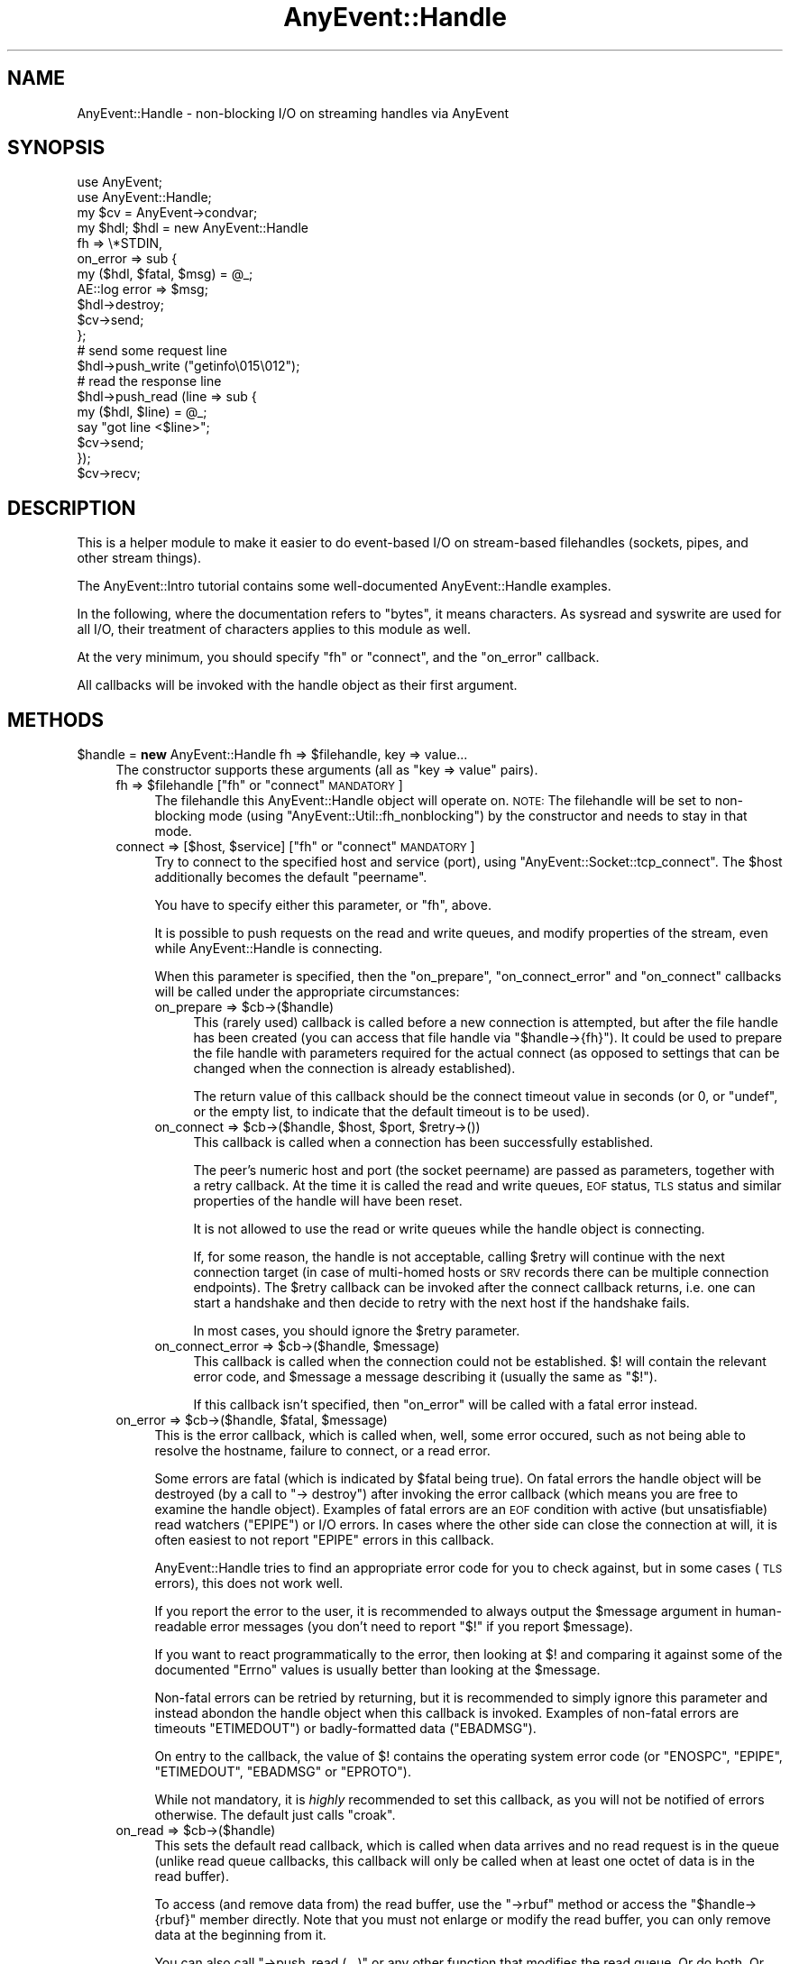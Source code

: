 .\" Automatically generated by Pod::Man 2.25 (Pod::Simple 3.16)
.\"
.\" Standard preamble:
.\" ========================================================================
.de Sp \" Vertical space (when we can't use .PP)
.if t .sp .5v
.if n .sp
..
.de Vb \" Begin verbatim text
.ft CW
.nf
.ne \\$1
..
.de Ve \" End verbatim text
.ft R
.fi
..
.\" Set up some character translations and predefined strings.  \*(-- will
.\" give an unbreakable dash, \*(PI will give pi, \*(L" will give a left
.\" double quote, and \*(R" will give a right double quote.  \*(C+ will
.\" give a nicer C++.  Capital omega is used to do unbreakable dashes and
.\" therefore won't be available.  \*(C` and \*(C' expand to `' in nroff,
.\" nothing in troff, for use with C<>.
.tr \(*W-
.ds C+ C\v'-.1v'\h'-1p'\s-2+\h'-1p'+\s0\v'.1v'\h'-1p'
.ie n \{\
.    ds -- \(*W-
.    ds PI pi
.    if (\n(.H=4u)&(1m=24u) .ds -- \(*W\h'-12u'\(*W\h'-12u'-\" diablo 10 pitch
.    if (\n(.H=4u)&(1m=20u) .ds -- \(*W\h'-12u'\(*W\h'-8u'-\"  diablo 12 pitch
.    ds L" ""
.    ds R" ""
.    ds C` ""
.    ds C' ""
'br\}
.el\{\
.    ds -- \|\(em\|
.    ds PI \(*p
.    ds L" ``
.    ds R" ''
'br\}
.\"
.\" Escape single quotes in literal strings from groff's Unicode transform.
.ie \n(.g .ds Aq \(aq
.el       .ds Aq '
.\"
.\" If the F register is turned on, we'll generate index entries on stderr for
.\" titles (.TH), headers (.SH), subsections (.SS), items (.Ip), and index
.\" entries marked with X<> in POD.  Of course, you'll have to process the
.\" output yourself in some meaningful fashion.
.ie \nF \{\
.    de IX
.    tm Index:\\$1\t\\n%\t"\\$2"
..
.    nr % 0
.    rr F
.\}
.el \{\
.    de IX
..
.\}
.\"
.\" Accent mark definitions (@(#)ms.acc 1.5 88/02/08 SMI; from UCB 4.2).
.\" Fear.  Run.  Save yourself.  No user-serviceable parts.
.    \" fudge factors for nroff and troff
.if n \{\
.    ds #H 0
.    ds #V .8m
.    ds #F .3m
.    ds #[ \f1
.    ds #] \fP
.\}
.if t \{\
.    ds #H ((1u-(\\\\n(.fu%2u))*.13m)
.    ds #V .6m
.    ds #F 0
.    ds #[ \&
.    ds #] \&
.\}
.    \" simple accents for nroff and troff
.if n \{\
.    ds ' \&
.    ds ` \&
.    ds ^ \&
.    ds , \&
.    ds ~ ~
.    ds /
.\}
.if t \{\
.    ds ' \\k:\h'-(\\n(.wu*8/10-\*(#H)'\'\h"|\\n:u"
.    ds ` \\k:\h'-(\\n(.wu*8/10-\*(#H)'\`\h'|\\n:u'
.    ds ^ \\k:\h'-(\\n(.wu*10/11-\*(#H)'^\h'|\\n:u'
.    ds , \\k:\h'-(\\n(.wu*8/10)',\h'|\\n:u'
.    ds ~ \\k:\h'-(\\n(.wu-\*(#H-.1m)'~\h'|\\n:u'
.    ds / \\k:\h'-(\\n(.wu*8/10-\*(#H)'\z\(sl\h'|\\n:u'
.\}
.    \" troff and (daisy-wheel) nroff accents
.ds : \\k:\h'-(\\n(.wu*8/10-\*(#H+.1m+\*(#F)'\v'-\*(#V'\z.\h'.2m+\*(#F'.\h'|\\n:u'\v'\*(#V'
.ds 8 \h'\*(#H'\(*b\h'-\*(#H'
.ds o \\k:\h'-(\\n(.wu+\w'\(de'u-\*(#H)/2u'\v'-.3n'\*(#[\z\(de\v'.3n'\h'|\\n:u'\*(#]
.ds d- \h'\*(#H'\(pd\h'-\w'~'u'\v'-.25m'\f2\(hy\fP\v'.25m'\h'-\*(#H'
.ds D- D\\k:\h'-\w'D'u'\v'-.11m'\z\(hy\v'.11m'\h'|\\n:u'
.ds th \*(#[\v'.3m'\s+1I\s-1\v'-.3m'\h'-(\w'I'u*2/3)'\s-1o\s+1\*(#]
.ds Th \*(#[\s+2I\s-2\h'-\w'I'u*3/5'\v'-.3m'o\v'.3m'\*(#]
.ds ae a\h'-(\w'a'u*4/10)'e
.ds Ae A\h'-(\w'A'u*4/10)'E
.    \" corrections for vroff
.if v .ds ~ \\k:\h'-(\\n(.wu*9/10-\*(#H)'\s-2\u~\d\s+2\h'|\\n:u'
.if v .ds ^ \\k:\h'-(\\n(.wu*10/11-\*(#H)'\v'-.4m'^\v'.4m'\h'|\\n:u'
.    \" for low resolution devices (crt and lpr)
.if \n(.H>23 .if \n(.V>19 \
\{\
.    ds : e
.    ds 8 ss
.    ds o a
.    ds d- d\h'-1'\(ga
.    ds D- D\h'-1'\(hy
.    ds th \o'bp'
.    ds Th \o'LP'
.    ds ae ae
.    ds Ae AE
.\}
.rm #[ #] #H #V #F C
.\" ========================================================================
.\"
.IX Title "AnyEvent::Handle 3pm"
.TH AnyEvent::Handle 3pm "2013-02-15" "perl v5.14.2" "User Contributed Perl Documentation"
.\" For nroff, turn off justification.  Always turn off hyphenation; it makes
.\" way too many mistakes in technical documents.
.if n .ad l
.nh
.SH "NAME"
AnyEvent::Handle \- non\-blocking I/O on streaming handles via AnyEvent
.SH "SYNOPSIS"
.IX Header "SYNOPSIS"
.Vb 2
\&   use AnyEvent;
\&   use AnyEvent::Handle;
\&
\&   my $cv = AnyEvent\->condvar;
\&
\&   my $hdl; $hdl = new AnyEvent::Handle
\&      fh => \e*STDIN,
\&      on_error => sub {
\&         my ($hdl, $fatal, $msg) = @_;
\&         AE::log error => $msg;
\&         $hdl\->destroy;
\&         $cv\->send;
\&      };
\&
\&   # send some request line
\&   $hdl\->push_write ("getinfo\e015\e012");
\&
\&   # read the response line
\&   $hdl\->push_read (line => sub {
\&      my ($hdl, $line) = @_;
\&      say "got line <$line>";
\&      $cv\->send;
\&   });
\&
\&   $cv\->recv;
.Ve
.SH "DESCRIPTION"
.IX Header "DESCRIPTION"
This is a helper module to make it easier to do event-based I/O on
stream-based filehandles (sockets, pipes, and other stream things).
.PP
The AnyEvent::Intro tutorial contains some well-documented
AnyEvent::Handle examples.
.PP
In the following, where the documentation refers to \*(L"bytes\*(R", it means
characters. As sysread and syswrite are used for all I/O, their
treatment of characters applies to this module as well.
.PP
At the very minimum, you should specify \f(CW\*(C`fh\*(C'\fR or \f(CW\*(C`connect\*(C'\fR, and the
\&\f(CW\*(C`on_error\*(C'\fR callback.
.PP
All callbacks will be invoked with the handle object as their first
argument.
.SH "METHODS"
.IX Header "METHODS"
.ie n .IP "$handle = \fBnew\fR AnyEvent::Handle fh => $filehandle, key => value..." 4
.el .IP "\f(CW$handle\fR = \fBnew\fR AnyEvent::Handle fh => \f(CW$filehandle\fR, key => value..." 4
.IX Item "$handle = new AnyEvent::Handle fh => $filehandle, key => value..."
The constructor supports these arguments (all as \f(CW\*(C`key => value\*(C'\fR pairs).
.RS 4
.ie n .IP "fh => $filehandle     [""fh"" or ""connect"" \s-1MANDATORY\s0]" 4
.el .IP "fh => \f(CW$filehandle\fR     [\f(CWfh\fR or \f(CWconnect\fR \s-1MANDATORY\s0]" 4
.IX Item "fh => $filehandle     [fh or connect MANDATORY]"
The filehandle this AnyEvent::Handle object will operate on.
\&\s-1NOTE:\s0 The filehandle will be set to non-blocking mode (using
\&\f(CW\*(C`AnyEvent::Util::fh_nonblocking\*(C'\fR) by the constructor and needs to stay in
that mode.
.ie n .IP "connect => [$host, $service]      [""fh"" or ""connect"" \s-1MANDATORY\s0]" 4
.el .IP "connect => [$host, \f(CW$service\fR]      [\f(CWfh\fR or \f(CWconnect\fR \s-1MANDATORY\s0]" 4
.IX Item "connect => [$host, $service]      [fh or connect MANDATORY]"
Try to connect to the specified host and service (port), using
\&\f(CW\*(C`AnyEvent::Socket::tcp_connect\*(C'\fR. The \f(CW$host\fR additionally becomes the
default \f(CW\*(C`peername\*(C'\fR.
.Sp
You have to specify either this parameter, or \f(CW\*(C`fh\*(C'\fR, above.
.Sp
It is possible to push requests on the read and write queues, and modify
properties of the stream, even while AnyEvent::Handle is connecting.
.Sp
When this parameter is specified, then the \f(CW\*(C`on_prepare\*(C'\fR,
\&\f(CW\*(C`on_connect_error\*(C'\fR and \f(CW\*(C`on_connect\*(C'\fR callbacks will be called under the
appropriate circumstances:
.RS 4
.ie n .IP "on_prepare => $cb\->($handle)" 4
.el .IP "on_prepare => \f(CW$cb\fR\->($handle)" 4
.IX Item "on_prepare => $cb->($handle)"
This (rarely used) callback is called before a new connection is
attempted, but after the file handle has been created (you can access that
file handle via \f(CW\*(C`$handle\->{fh}\*(C'\fR). It could be used to prepare the
file handle with parameters required for the actual connect (as opposed to
settings that can be changed when the connection is already established).
.Sp
The return value of this callback should be the connect timeout value in
seconds (or \f(CW0\fR, or \f(CW\*(C`undef\*(C'\fR, or the empty list, to indicate that the
default timeout is to be used).
.ie n .IP "on_connect => $cb\->($handle, $host, $port, $retry\->())" 4
.el .IP "on_connect => \f(CW$cb\fR\->($handle, \f(CW$host\fR, \f(CW$port\fR, \f(CW$retry\fR\->())" 4
.IX Item "on_connect => $cb->($handle, $host, $port, $retry->())"
This callback is called when a connection has been successfully established.
.Sp
The peer's numeric host and port (the socket peername) are passed as
parameters, together with a retry callback. At the time it is called the
read and write queues, \s-1EOF\s0 status, \s-1TLS\s0 status and similar properties of
the handle will have been reset.
.Sp
It is not allowed to use the read or write queues while the handle object
is connecting.
.Sp
If, for some reason, the handle is not acceptable, calling \f(CW$retry\fR will
continue with the next connection target (in case of multi-homed hosts or
\&\s-1SRV\s0 records there can be multiple connection endpoints). The \f(CW$retry\fR
callback can be invoked after the connect callback returns, i.e. one can
start a handshake and then decide to retry with the next host if the
handshake fails.
.Sp
In most cases, you should ignore the \f(CW$retry\fR parameter.
.ie n .IP "on_connect_error => $cb\->($handle, $message)" 4
.el .IP "on_connect_error => \f(CW$cb\fR\->($handle, \f(CW$message\fR)" 4
.IX Item "on_connect_error => $cb->($handle, $message)"
This callback is called when the connection could not be
established. \f(CW$!\fR will contain the relevant error code, and \f(CW$message\fR a
message describing it (usually the same as \f(CW"$!"\fR).
.Sp
If this callback isn't specified, then \f(CW\*(C`on_error\*(C'\fR will be called with a
fatal error instead.
.RE
.RS 4
.RE
.ie n .IP "on_error => $cb\->($handle, $fatal, $message)" 4
.el .IP "on_error => \f(CW$cb\fR\->($handle, \f(CW$fatal\fR, \f(CW$message\fR)" 4
.IX Item "on_error => $cb->($handle, $fatal, $message)"
This is the error callback, which is called when, well, some error
occured, such as not being able to resolve the hostname, failure to
connect, or a read error.
.Sp
Some errors are fatal (which is indicated by \f(CW$fatal\fR being true). On
fatal errors the handle object will be destroyed (by a call to \f(CW\*(C`\->
destroy\*(C'\fR) after invoking the error callback (which means you are free to
examine the handle object). Examples of fatal errors are an \s-1EOF\s0 condition
with active (but unsatisfiable) read watchers (\f(CW\*(C`EPIPE\*(C'\fR) or I/O errors. In
cases where the other side can close the connection at will, it is
often easiest to not report \f(CW\*(C`EPIPE\*(C'\fR errors in this callback.
.Sp
AnyEvent::Handle tries to find an appropriate error code for you to check
against, but in some cases (\s-1TLS\s0 errors), this does not work well.
.Sp
If you report the error to the user, it is recommended to always output
the \f(CW$message\fR argument in human-readable error messages (you don't need
to report \f(CW"$!"\fR if you report \f(CW$message\fR).
.Sp
If you want to react programmatically to the error, then looking at \f(CW$!\fR
and comparing it against some of the documented \f(CW\*(C`Errno\*(C'\fR values is usually
better than looking at the \f(CW$message\fR.
.Sp
Non-fatal errors can be retried by returning, but it is recommended
to simply ignore this parameter and instead abondon the handle object
when this callback is invoked. Examples of non-fatal errors are timeouts
\&\f(CW\*(C`ETIMEDOUT\*(C'\fR) or badly-formatted data (\f(CW\*(C`EBADMSG\*(C'\fR).
.Sp
On entry to the callback, the value of \f(CW$!\fR contains the operating
system error code (or \f(CW\*(C`ENOSPC\*(C'\fR, \f(CW\*(C`EPIPE\*(C'\fR, \f(CW\*(C`ETIMEDOUT\*(C'\fR, \f(CW\*(C`EBADMSG\*(C'\fR or
\&\f(CW\*(C`EPROTO\*(C'\fR).
.Sp
While not mandatory, it is \fIhighly\fR recommended to set this callback, as
you will not be notified of errors otherwise. The default just calls
\&\f(CW\*(C`croak\*(C'\fR.
.ie n .IP "on_read => $cb\->($handle)" 4
.el .IP "on_read => \f(CW$cb\fR\->($handle)" 4
.IX Item "on_read => $cb->($handle)"
This sets the default read callback, which is called when data arrives
and no read request is in the queue (unlike read queue callbacks, this
callback will only be called when at least one octet of data is in the
read buffer).
.Sp
To access (and remove data from) the read buffer, use the \f(CW\*(C`\->rbuf\*(C'\fR
method or access the \f(CW\*(C`$handle\->{rbuf}\*(C'\fR member directly. Note that you
must not enlarge or modify the read buffer, you can only remove data at
the beginning from it.
.Sp
You can also call \f(CW\*(C`\->push_read (...)\*(C'\fR or any other function that
modifies the read queue. Or do both. Or ...
.Sp
When an \s-1EOF\s0 condition is detected, AnyEvent::Handle will first try to
feed all the remaining data to the queued callbacks and \f(CW\*(C`on_read\*(C'\fR before
calling the \f(CW\*(C`on_eof\*(C'\fR callback. If no progress can be made, then a fatal
error will be raised (with \f(CW$!\fR set to \f(CW\*(C`EPIPE\*(C'\fR).
.Sp
Note that, unlike requests in the read queue, an \f(CW\*(C`on_read\*(C'\fR callback
doesn't mean you \fIrequire\fR some data: if there is an \s-1EOF\s0 and there
are outstanding read requests then an error will be flagged. With an
\&\f(CW\*(C`on_read\*(C'\fR callback, the \f(CW\*(C`on_eof\*(C'\fR callback will be invoked.
.ie n .IP "on_eof => $cb\->($handle)" 4
.el .IP "on_eof => \f(CW$cb\fR\->($handle)" 4
.IX Item "on_eof => $cb->($handle)"
Set the callback to be called when an end-of-file condition is detected,
i.e. in the case of a socket, when the other side has closed the
connection cleanly, and there are no outstanding read requests in the
queue (if there are read requests, then an \s-1EOF\s0 counts as an unexpected
connection close and will be flagged as an error).
.Sp
For sockets, this just means that the other side has stopped sending data,
you can still try to write data, and, in fact, one can return from the \s-1EOF\s0
callback and continue writing data, as only the read part has been shut
down.
.Sp
If an \s-1EOF\s0 condition has been detected but no \f(CW\*(C`on_eof\*(C'\fR callback has been
set, then a fatal error will be raised with \f(CW$!\fR set to <0>.
.ie n .IP "on_drain => $cb\->($handle)" 4
.el .IP "on_drain => \f(CW$cb\fR\->($handle)" 4
.IX Item "on_drain => $cb->($handle)"
This sets the callback that is called once when the write buffer becomes
empty (and immediately when the handle object is created).
.Sp
To append to the write buffer, use the \f(CW\*(C`\->push_write\*(C'\fR method.
.Sp
This callback is useful when you don't want to put all of your write data
into the queue at once, for example, when you want to write the contents
of some file to the socket you might not want to read the whole file into
memory and push it into the queue, but instead only read more data from
the file when the write queue becomes empty.
.ie n .IP "timeout => $fractional_seconds" 4
.el .IP "timeout => \f(CW$fractional_seconds\fR" 4
.IX Item "timeout => $fractional_seconds"
.PD 0
.ie n .IP "rtimeout => $fractional_seconds" 4
.el .IP "rtimeout => \f(CW$fractional_seconds\fR" 4
.IX Item "rtimeout => $fractional_seconds"
.ie n .IP "wtimeout => $fractional_seconds" 4
.el .IP "wtimeout => \f(CW$fractional_seconds\fR" 4
.IX Item "wtimeout => $fractional_seconds"
.PD
If non-zero, then these enables an \*(L"inactivity\*(R" timeout: whenever this
many seconds pass without a successful read or write on the underlying
file handle (or a call to \f(CW\*(C`timeout_reset\*(C'\fR), the \f(CW\*(C`on_timeout\*(C'\fR callback
will be invoked (and if that one is missing, a non-fatal \f(CW\*(C`ETIMEDOUT\*(C'\fR
error will be raised).
.Sp
There are three variants of the timeouts that work independently of each
other, for both read and write (triggered when nothing was read \fI\s-1OR\s0\fR
written), just read (triggered when nothing was read), and just write:
\&\f(CW\*(C`timeout\*(C'\fR, \f(CW\*(C`rtimeout\*(C'\fR and \f(CW\*(C`wtimeout\*(C'\fR, with corresponding callbacks
\&\f(CW\*(C`on_timeout\*(C'\fR, \f(CW\*(C`on_rtimeout\*(C'\fR and \f(CW\*(C`on_wtimeout\*(C'\fR, and reset functions
\&\f(CW\*(C`timeout_reset\*(C'\fR, \f(CW\*(C`rtimeout_reset\*(C'\fR, and \f(CW\*(C`wtimeout_reset\*(C'\fR.
.Sp
Note that timeout processing is active even when you do not have any
outstanding read or write requests: If you plan to keep the connection
idle then you should disable the timeout temporarily or ignore the
timeout in the corresponding \f(CW\*(C`on_timeout\*(C'\fR callback, in which case
AnyEvent::Handle will simply restart the timeout.
.Sp
Zero (the default) disables the corresponding timeout.
.ie n .IP "on_timeout => $cb\->($handle)" 4
.el .IP "on_timeout => \f(CW$cb\fR\->($handle)" 4
.IX Item "on_timeout => $cb->($handle)"
.PD 0
.ie n .IP "on_rtimeout => $cb\->($handle)" 4
.el .IP "on_rtimeout => \f(CW$cb\fR\->($handle)" 4
.IX Item "on_rtimeout => $cb->($handle)"
.ie n .IP "on_wtimeout => $cb\->($handle)" 4
.el .IP "on_wtimeout => \f(CW$cb\fR\->($handle)" 4
.IX Item "on_wtimeout => $cb->($handle)"
.PD
Called whenever the inactivity timeout passes. If you return from this
callback, then the timeout will be reset as if some activity had happened,
so this condition is not fatal in any way.
.IP "rbuf_max => <bytes>" 4
.IX Item "rbuf_max => <bytes>"
If defined, then a fatal error will be raised (with \f(CW$!\fR set to \f(CW\*(C`ENOSPC\*(C'\fR)
when the read buffer ever (strictly) exceeds this size. This is useful to
avoid some forms of denial-of-service attacks.
.Sp
For example, a server accepting connections from untrusted sources should
be configured to accept only so-and-so much data that it cannot act on
(for example, when expecting a line, an attacker could send an unlimited
amount of data without a callback ever being called as long as the line
isn't finished).
.IP "wbuf_max => <bytes>" 4
.IX Item "wbuf_max => <bytes>"
If defined, then a fatal error will be raised (with \f(CW$!\fR set to \f(CW\*(C`ENOSPC\*(C'\fR)
when the write buffer ever (strictly) exceeds this size. This is useful to
avoid some forms of denial-of-service attacks.
.Sp
Although the units of this parameter is bytes, this is the \fIraw\fR number
of bytes not yet accepted by the kernel. This can make a difference when
you e.g. use \s-1TLS\s0, as \s-1TLS\s0 typically makes your write data larger (but it
can also make it smaller due to compression).
.Sp
As an example of when this limit is useful, take a chat server that sends
chat messages to a client. If the client does not read those in a timely
manner then the send buffer in the server would grow unbounded.
.IP "autocork => <boolean>" 4
.IX Item "autocork => <boolean>"
When disabled (the default), \f(CW\*(C`push_write\*(C'\fR will try to immediately
write the data to the handle if possible. This avoids having to register
a write watcher and wait for the next event loop iteration, but can
be inefficient if you write multiple small chunks (on the wire, this
disadvantage is usually avoided by your kernel's nagle algorithm, see
\&\f(CW\*(C`no_delay\*(C'\fR, but this option can save costly syscalls).
.Sp
When enabled, writes will always be queued till the next event loop
iteration. This is efficient when you do many small writes per iteration,
but less efficient when you do a single write only per iteration (or when
the write buffer often is full). It also increases write latency.
.IP "no_delay => <boolean>" 4
.IX Item "no_delay => <boolean>"
When doing small writes on sockets, your operating system kernel might
wait a bit for more data before actually sending it out. This is called
the Nagle algorithm, and usually it is beneficial.
.Sp
In some situations you want as low a delay as possible, which can be
accomplishd by setting this option to a true value.
.Sp
The default is your operating system's default behaviour (most likely
enabled). This option explicitly enables or disables it, if possible.
.IP "keepalive => <boolean>" 4
.IX Item "keepalive => <boolean>"
Enables (default disable) the \s-1SO_KEEPALIVE\s0 option on the stream socket:
normally, \s-1TCP\s0 connections have no time-out once established, so \s-1TCP\s0
connections, once established, can stay alive forever even when the other
side has long gone. \s-1TCP\s0 keepalives are a cheap way to take down long-lived
\&\s-1TCP\s0 connections when the other side becomes unreachable. While the default
is OS-dependent, \s-1TCP\s0 keepalives usually kick in after around two hours,
and, if the other side doesn't reply, take down the \s-1TCP\s0 connection some 10
to 15 minutes later.
.Sp
It is harmless to specify this option for file handles that do not support
keepalives, and enabling it on connections that are potentially long-lived
is usually a good idea.
.IP "oobinline => <boolean>" 4
.IX Item "oobinline => <boolean>"
\&\s-1BSD\s0 majorly fucked up the implementation of \s-1TCP\s0 urgent data. The result
is that almost no \s-1OS\s0 implements \s-1TCP\s0 according to the specs, and every \s-1OS\s0
implements it slightly differently.
.Sp
If you want to handle \s-1TCP\s0 urgent data, then setting this flag (the default
is enabled) gives you the most portable way of getting urgent data, by
putting it into the stream.
.Sp
Since \s-1BSD\s0 emulation of \s-1OOB\s0 data on top of \s-1TCP\s0's urgent data can have
security implications, AnyEvent::Handle sets this flag automatically
unless explicitly specified. Note that setting this flag after
establishing a connection \fImay\fR be a bit too late (data loss could
already have occured on \s-1BSD\s0 systems), but at least it will protect you
from most attacks.
.IP "read_size => <bytes>" 4
.IX Item "read_size => <bytes>"
The initial read block size, the number of bytes this module will try
to read during each loop iteration. Each handle object will consume
at least this amount of memory for the read buffer as well, so when
handling many connections watch out for memory requirements). See also
\&\f(CW\*(C`max_read_size\*(C'\fR. Default: \f(CW2048\fR.
.IP "max_read_size => <bytes>" 4
.IX Item "max_read_size => <bytes>"
The maximum read buffer size used by the dynamic adjustment
algorithm: Each time AnyEvent::Handle can read \f(CW\*(C`read_size\*(C'\fR bytes in
one go it will double \f(CW\*(C`read_size\*(C'\fR up to the maximum given by this
option. Default: \f(CW131072\fR or \f(CW\*(C`read_size\*(C'\fR, whichever is higher.
.IP "low_water_mark => <bytes>" 4
.IX Item "low_water_mark => <bytes>"
Sets the number of bytes (default: \f(CW0\fR) that make up an \*(L"empty\*(R" write
buffer: If the buffer reaches this size or gets even samller it is
considered empty.
.Sp
Sometimes it can be beneficial (for performance reasons) to add data to
the write buffer before it is fully drained, but this is a rare case, as
the operating system kernel usually buffers data as well, so the default
is good in almost all cases.
.IP "linger => <seconds>" 4
.IX Item "linger => <seconds>"
If this is non-zero (default: \f(CW3600\fR), the destructor of the
AnyEvent::Handle object will check whether there is still outstanding
write data and will install a watcher that will write this data to the
socket. No errors will be reported (this mostly matches how the operating
system treats outstanding data at socket close time).
.Sp
This will not work for partial \s-1TLS\s0 data that could not be encoded
yet. This data will be lost. Calling the \f(CW\*(C`stoptls\*(C'\fR method in time might
help.
.ie n .IP "peername => $string" 4
.el .IP "peername => \f(CW$string\fR" 4
.IX Item "peername => $string"
A string used to identify the remote site \- usually the \s-1DNS\s0 hostname
(\fInot\fR \s-1IDN\s0!) used to create the connection, rarely the \s-1IP\s0 address.
.Sp
Apart from being useful in error messages, this string is also used in \s-1TLS\s0
peername verification (see \f(CW\*(C`verify_peername\*(C'\fR in AnyEvent::TLS). This
verification will be skipped when \f(CW\*(C`peername\*(C'\fR is not specified or is
\&\f(CW\*(C`undef\*(C'\fR.
.ie n .IP "tls => ""accept"" | ""connect"" | Net::SSLeay::SSL object" 4
.el .IP "tls => ``accept'' | ``connect'' | Net::SSLeay::SSL object" 4
.IX Item "tls => accept | connect | Net::SSLeay::SSL object"
When this parameter is given, it enables \s-1TLS\s0 (\s-1SSL\s0) mode, that means
AnyEvent will start a \s-1TLS\s0 handshake as soon as the connection has been
established and will transparently encrypt/decrypt data afterwards.
.Sp
All \s-1TLS\s0 protocol errors will be signalled as \f(CW\*(C`EPROTO\*(C'\fR, with an
appropriate error message.
.Sp
\&\s-1TLS\s0 mode requires Net::SSLeay to be installed (it will be loaded
automatically when you try to create a \s-1TLS\s0 handle): this module doesn't
have a dependency on that module, so if your module requires it, you have
to add the dependency yourself. If Net::SSLeay cannot be loaded or is too
old, you get an \f(CW\*(C`EPROTO\*(C'\fR error.
.Sp
Unlike \s-1TCP\s0, \s-1TLS\s0 has a server and client side: for the \s-1TLS\s0 server side, use
\&\f(CW\*(C`accept\*(C'\fR, and for the \s-1TLS\s0 client side of a connection, use \f(CW\*(C`connect\*(C'\fR
mode.
.Sp
You can also provide your own \s-1TLS\s0 connection object, but you have
to make sure that you call either \f(CW\*(C`Net::SSLeay::set_connect_state\*(C'\fR
or \f(CW\*(C`Net::SSLeay::set_accept_state\*(C'\fR on it before you pass it to
AnyEvent::Handle. Also, this module will take ownership of this connection
object.
.Sp
At some future point, AnyEvent::Handle might switch to another \s-1TLS\s0
implementation, then the option to use your own session object will go
away.
.Sp
\&\fB\s-1IMPORTANT:\s0\fR since Net::SSLeay \*(L"objects\*(R" are really only integers,
passing in the wrong integer will lead to certain crash. This most often
happens when one uses a stylish \f(CW\*(C`tls => 1\*(C'\fR and is surprised about the
segmentation fault.
.Sp
Use the \f(CW\*(C`\->starttls\*(C'\fR method if you need to start \s-1TLS\s0 negotiation later.
.ie n .IP "tls_ctx => $anyevent_tls" 4
.el .IP "tls_ctx => \f(CW$anyevent_tls\fR" 4
.IX Item "tls_ctx => $anyevent_tls"
Use the given \f(CW\*(C`AnyEvent::TLS\*(C'\fR object to create the new \s-1TLS\s0 connection
(unless a connection object was specified directly). If this
parameter is missing (or \f(CW\*(C`undef\*(C'\fR), then AnyEvent::Handle will use
\&\f(CW\*(C`AnyEvent::Handle::TLS_CTX\*(C'\fR.
.Sp
Instead of an object, you can also specify a hash reference with \f(CW\*(C`key
=> value\*(C'\fR pairs. Those will be passed to AnyEvent::TLS to create a
new \s-1TLS\s0 context object.
.ie n .IP "on_starttls => $cb\->($handle, $success[, $error_message])" 4
.el .IP "on_starttls => \f(CW$cb\fR\->($handle, \f(CW$success\fR[, \f(CW$error_message\fR])" 4
.IX Item "on_starttls => $cb->($handle, $success[, $error_message])"
This callback will be invoked when the \s-1TLS/SSL\s0 handshake has finished. If
\&\f(CW$success\fR is true, then the \s-1TLS\s0 handshake succeeded, otherwise it failed
(\f(CW\*(C`on_stoptls\*(C'\fR will not be called in this case).
.Sp
The session in \f(CW\*(C`$handle\->{tls}\*(C'\fR can still be examined in this
callback, even when the handshake was not successful.
.Sp
\&\s-1TLS\s0 handshake failures will not cause \f(CW\*(C`on_error\*(C'\fR to be invoked when this
callback is in effect, instead, the error message will be passed to \f(CW\*(C`on_starttls\*(C'\fR.
.Sp
Without this callback, handshake failures lead to \f(CW\*(C`on_error\*(C'\fR being
called as usual.
.Sp
Note that you cannot just call \f(CW\*(C`starttls\*(C'\fR again in this callback. If you
need to do that, start an zero-second timer instead whose callback can
then call \f(CW\*(C`\->starttls\*(C'\fR again.
.ie n .IP "on_stoptls => $cb\->($handle)" 4
.el .IP "on_stoptls => \f(CW$cb\fR\->($handle)" 4
.IX Item "on_stoptls => $cb->($handle)"
When a SSLv3/TLS shutdown/close notify/EOF is detected and this callback is
set, then it will be invoked after freeing the \s-1TLS\s0 session. If it is not,
then a \s-1TLS\s0 shutdown condition will be treated like a normal \s-1EOF\s0 condition
on the handle.
.Sp
The session in \f(CW\*(C`$handle\->{tls}\*(C'\fR can still be examined in this
callback.
.Sp
This callback will only be called on \s-1TLS\s0 shutdowns, not when the
underlying handle signals \s-1EOF\s0.
.IP "json => \s-1JSON\s0 or \s-1JSON::XS\s0 object" 4
.IX Item "json => JSON or JSON::XS object"
This is the json coder object used by the \f(CW\*(C`json\*(C'\fR read and write types.
.Sp
If you don't supply it, then AnyEvent::Handle will create and use a
suitable one (on demand), which will write and expect \s-1UTF\-8\s0 encoded \s-1JSON\s0
texts.
.Sp
Note that you are responsible to depend on the \s-1JSON\s0 module if you want to
use this functionality, as AnyEvent does not have a dependency itself.
.RE
.RS 4
.RE
.ie n .IP "$fh = $handle\->fh" 4
.el .IP "\f(CW$fh\fR = \f(CW$handle\fR\->fh" 4
.IX Item "$fh = $handle->fh"
This method returns the file handle used to create the AnyEvent::Handle object.
.ie n .IP "$handle\->on_error ($cb)" 4
.el .IP "\f(CW$handle\fR\->on_error ($cb)" 4
.IX Item "$handle->on_error ($cb)"
Replace the current \f(CW\*(C`on_error\*(C'\fR callback (see the \f(CW\*(C`on_error\*(C'\fR constructor argument).
.ie n .IP "$handle\->on_eof ($cb)" 4
.el .IP "\f(CW$handle\fR\->on_eof ($cb)" 4
.IX Item "$handle->on_eof ($cb)"
Replace the current \f(CW\*(C`on_eof\*(C'\fR callback (see the \f(CW\*(C`on_eof\*(C'\fR constructor argument).
.ie n .IP "$handle\->on_timeout ($cb)" 4
.el .IP "\f(CW$handle\fR\->on_timeout ($cb)" 4
.IX Item "$handle->on_timeout ($cb)"
.PD 0
.ie n .IP "$handle\->on_rtimeout ($cb)" 4
.el .IP "\f(CW$handle\fR\->on_rtimeout ($cb)" 4
.IX Item "$handle->on_rtimeout ($cb)"
.ie n .IP "$handle\->on_wtimeout ($cb)" 4
.el .IP "\f(CW$handle\fR\->on_wtimeout ($cb)" 4
.IX Item "$handle->on_wtimeout ($cb)"
.PD
Replace the current \f(CW\*(C`on_timeout\*(C'\fR, \f(CW\*(C`on_rtimeout\*(C'\fR or \f(CW\*(C`on_wtimeout\*(C'\fR
callback, or disables the callback (but not the timeout) if \f(CW$cb\fR =
\&\f(CW\*(C`undef\*(C'\fR. See the \f(CW\*(C`timeout\*(C'\fR constructor argument and method.
.ie n .IP "$handle\->autocork ($boolean)" 4
.el .IP "\f(CW$handle\fR\->autocork ($boolean)" 4
.IX Item "$handle->autocork ($boolean)"
Enables or disables the current autocork behaviour (see \f(CW\*(C`autocork\*(C'\fR
constructor argument). Changes will only take effect on the next write.
.ie n .IP "$handle\->no_delay ($boolean)" 4
.el .IP "\f(CW$handle\fR\->no_delay ($boolean)" 4
.IX Item "$handle->no_delay ($boolean)"
Enables or disables the \f(CW\*(C`no_delay\*(C'\fR setting (see constructor argument of
the same name for details).
.ie n .IP "$handle\->keepalive ($boolean)" 4
.el .IP "\f(CW$handle\fR\->keepalive ($boolean)" 4
.IX Item "$handle->keepalive ($boolean)"
Enables or disables the \f(CW\*(C`keepalive\*(C'\fR setting (see constructor argument of
the same name for details).
.ie n .IP "$handle\->oobinline ($boolean)" 4
.el .IP "\f(CW$handle\fR\->oobinline ($boolean)" 4
.IX Item "$handle->oobinline ($boolean)"
Enables or disables the \f(CW\*(C`oobinline\*(C'\fR setting (see constructor argument of
the same name for details).
.ie n .IP "$handle\->keepalive ($boolean)" 4
.el .IP "\f(CW$handle\fR\->keepalive ($boolean)" 4
.IX Item "$handle->keepalive ($boolean)"
Enables or disables the \f(CW\*(C`keepalive\*(C'\fR setting (see constructor argument of
the same name for details).
.ie n .IP "$handle\->on_starttls ($cb)" 4
.el .IP "\f(CW$handle\fR\->on_starttls ($cb)" 4
.IX Item "$handle->on_starttls ($cb)"
Replace the current \f(CW\*(C`on_starttls\*(C'\fR callback (see the \f(CW\*(C`on_starttls\*(C'\fR constructor argument).
.ie n .IP "$handle\->on_stoptls ($cb)" 4
.el .IP "\f(CW$handle\fR\->on_stoptls ($cb)" 4
.IX Item "$handle->on_stoptls ($cb)"
Replace the current \f(CW\*(C`on_stoptls\*(C'\fR callback (see the \f(CW\*(C`on_stoptls\*(C'\fR constructor argument).
.ie n .IP "$handle\->rbuf_max ($max_octets)" 4
.el .IP "\f(CW$handle\fR\->rbuf_max ($max_octets)" 4
.IX Item "$handle->rbuf_max ($max_octets)"
Configures the \f(CW\*(C`rbuf_max\*(C'\fR setting (\f(CW\*(C`undef\*(C'\fR disables it).
.ie n .IP "$handle\->wbuf_max ($max_octets)" 4
.el .IP "\f(CW$handle\fR\->wbuf_max ($max_octets)" 4
.IX Item "$handle->wbuf_max ($max_octets)"
Configures the \f(CW\*(C`wbuf_max\*(C'\fR setting (\f(CW\*(C`undef\*(C'\fR disables it).
.ie n .IP "$handle\->timeout ($seconds)" 4
.el .IP "\f(CW$handle\fR\->timeout ($seconds)" 4
.IX Item "$handle->timeout ($seconds)"
.PD 0
.ie n .IP "$handle\->rtimeout ($seconds)" 4
.el .IP "\f(CW$handle\fR\->rtimeout ($seconds)" 4
.IX Item "$handle->rtimeout ($seconds)"
.ie n .IP "$handle\->wtimeout ($seconds)" 4
.el .IP "\f(CW$handle\fR\->wtimeout ($seconds)" 4
.IX Item "$handle->wtimeout ($seconds)"
.PD
Configures (or disables) the inactivity timeout.
.Sp
The timeout will be checked instantly, so this method might destroy the
handle before it returns.
.ie n .IP "$handle\->timeout_reset" 4
.el .IP "\f(CW$handle\fR\->timeout_reset" 4
.IX Item "$handle->timeout_reset"
.PD 0
.ie n .IP "$handle\->rtimeout_reset" 4
.el .IP "\f(CW$handle\fR\->rtimeout_reset" 4
.IX Item "$handle->rtimeout_reset"
.ie n .IP "$handle\->wtimeout_reset" 4
.el .IP "\f(CW$handle\fR\->wtimeout_reset" 4
.IX Item "$handle->wtimeout_reset"
.PD
Reset the activity timeout, as if data was received or sent.
.Sp
These methods are cheap to call.
.SS "\s-1WRITE\s0 \s-1QUEUE\s0"
.IX Subsection "WRITE QUEUE"
AnyEvent::Handle manages two queues per handle, one for writing and one
for reading.
.PP
The write queue is very simple: you can add data to its end, and
AnyEvent::Handle will automatically try to get rid of it for you.
.PP
When data could be written and the write buffer is shorter then the low
water mark, the \f(CW\*(C`on_drain\*(C'\fR callback will be invoked once.
.ie n .IP "$handle\->on_drain ($cb)" 4
.el .IP "\f(CW$handle\fR\->on_drain ($cb)" 4
.IX Item "$handle->on_drain ($cb)"
Sets the \f(CW\*(C`on_drain\*(C'\fR callback or clears it (see the description of
\&\f(CW\*(C`on_drain\*(C'\fR in the constructor).
.Sp
This method may invoke callbacks (and therefore the handle might be
destroyed after it returns).
.ie n .IP "$handle\->push_write ($data)" 4
.el .IP "\f(CW$handle\fR\->push_write ($data)" 4
.IX Item "$handle->push_write ($data)"
Queues the given scalar to be written. You can push as much data as
you want (only limited by the available memory and \f(CW\*(C`wbuf_max\*(C'\fR), as
\&\f(CW\*(C`AnyEvent::Handle\*(C'\fR buffers it independently of the kernel.
.Sp
This method may invoke callbacks (and therefore the handle might be
destroyed after it returns).
.ie n .IP "$handle\->push_write (type => @args)" 4
.el .IP "\f(CW$handle\fR\->push_write (type => \f(CW@args\fR)" 4
.IX Item "$handle->push_write (type => @args)"
Instead of formatting your data yourself, you can also let this module
do the job by specifying a type and type-specific arguments. You
can also specify the (fully qualified) name of a package, in which
case AnyEvent tries to load the package and then expects to find the
\&\f(CW\*(C`anyevent_write_type\*(C'\fR function inside (see \*(L"custom write types\*(R", below).
.Sp
Predefined types are (if you have ideas for additional types, feel free to
drop by and tell us):
.RS 4
.ie n .IP "netstring => $string" 4
.el .IP "netstring => \f(CW$string\fR" 4
.IX Item "netstring => $string"
Formats the given value as netstring
(http://cr.yp.to/proto/netstrings.txt, this is not a recommendation to use them).
.ie n .IP "packstring => $format, $data" 4
.el .IP "packstring => \f(CW$format\fR, \f(CW$data\fR" 4
.IX Item "packstring => $format, $data"
An octet string prefixed with an encoded length. The encoding \f(CW$format\fR
uses the same format as a Perl \f(CW\*(C`pack\*(C'\fR format, but must specify a single
integer only (only one of \f(CW\*(C`cCsSlLqQiInNvVjJw\*(C'\fR is allowed, plus an
optional \f(CW\*(C`!\*(C'\fR, \f(CW\*(C`<\*(C'\fR or \f(CW\*(C`>\*(C'\fR modifier).
.ie n .IP "json => $array_or_hashref" 4
.el .IP "json => \f(CW$array_or_hashref\fR" 4
.IX Item "json => $array_or_hashref"
Encodes the given hash or array reference into a \s-1JSON\s0 object. Unless you
provide your own \s-1JSON\s0 object, this means it will be encoded to \s-1JSON\s0 text
in \s-1UTF\-8\s0.
.Sp
\&\s-1JSON\s0 objects (and arrays) are self-delimiting, so you can write \s-1JSON\s0 at
one end of a handle and read them at the other end without using any
additional framing.
.Sp
The generated \s-1JSON\s0 text is guaranteed not to contain any newlines: While
this module doesn't need delimiters after or between \s-1JSON\s0 texts to be
able to read them, many other languages depend on that.
.Sp
A simple \s-1RPC\s0 protocol that interoperates easily with others is to send
\&\s-1JSON\s0 arrays (or objects, although arrays are usually the better choice as
they mimic how function argument passing works) and a newline after each
\&\s-1JSON\s0 text:
.Sp
.Vb 2
\&   $handle\->push_write (json => ["method", "arg1", "arg2"]); # whatever
\&   $handle\->push_write ("\e012");
.Ve
.Sp
An AnyEvent::Handle receiver would simply use the \f(CW\*(C`json\*(C'\fR read type and
rely on the fact that the newline will be skipped as leading whitespace:
.Sp
.Vb 1
\&   $handle\->push_read (json => sub { my $array = $_[1]; ... });
.Ve
.Sp
Other languages could read single lines terminated by a newline and pass
this line into their \s-1JSON\s0 decoder of choice.
.ie n .IP "storable => $reference" 4
.el .IP "storable => \f(CW$reference\fR" 4
.IX Item "storable => $reference"
Freezes the given reference using Storable and writes it to the
handle. Uses the \f(CW\*(C`nfreeze\*(C'\fR format.
.RE
.RS 4
.RE
.ie n .IP "$handle\->push_shutdown" 4
.el .IP "\f(CW$handle\fR\->push_shutdown" 4
.IX Item "$handle->push_shutdown"
Sometimes you know you want to close the socket after writing your data
before it was actually written. One way to do that is to replace your
\&\f(CW\*(C`on_drain\*(C'\fR handler by a callback that shuts down the socket (and set
\&\f(CW\*(C`low_water_mark\*(C'\fR to \f(CW0\fR). This method is a shorthand for just that, and
replaces the \f(CW\*(C`on_drain\*(C'\fR callback with:
.Sp
.Vb 1
\&   sub { shutdown $_[0]{fh}, 1 }
.Ve
.Sp
This simply shuts down the write side and signals an \s-1EOF\s0 condition to the
the peer.
.Sp
You can rely on the normal read queue and \f(CW\*(C`on_eof\*(C'\fR handling
afterwards. This is the cleanest way to close a connection.
.Sp
This method may invoke callbacks (and therefore the handle might be
destroyed after it returns).
.ie n .IP "custom write types \- Package::anyevent_write_type $handle, @args" 4
.el .IP "custom write types \- Package::anyevent_write_type \f(CW$handle\fR, \f(CW@args\fR" 4
.IX Item "custom write types - Package::anyevent_write_type $handle, @args"
Instead of one of the predefined types, you can also specify the name of
a package. AnyEvent will try to load the package and then expects to find
a function named \f(CW\*(C`anyevent_write_type\*(C'\fR inside. If it isn't found, it
progressively tries to load the parent package until it either finds the
function (good) or runs out of packages (bad).
.Sp
Whenever the given \f(CW\*(C`type\*(C'\fR is used, \f(CW\*(C`push_write\*(C'\fR will the function with
the handle object and the remaining arguments.
.Sp
The function is supposed to return a single octet string that will be
appended to the write buffer, so you can mentally treat this function as a
\&\*(L"arguments to on-the-wire-format\*(R" converter.
.Sp
Example: implement a custom write type \f(CW\*(C`join\*(C'\fR that joins the remaining
arguments using the first one.
.Sp
.Vb 1
\&   $handle\->push_write (My::Type => " ", 1,2,3);
\&
\&   # uses the following package, which can be defined in the "My::Type" or in
\&   # the "My" modules to be auto\-loaded, or just about anywhere when the
\&   # My::Type::anyevent_write_type is defined before invoking it.
\&
\&   package My::Type;
\&
\&   sub anyevent_write_type {
\&      my ($handle, $delim, @args) = @_;
\&
\&      join $delim, @args
\&   }
.Ve
.SS "\s-1READ\s0 \s-1QUEUE\s0"
.IX Subsection "READ QUEUE"
AnyEvent::Handle manages two queues per handle, one for writing and one
for reading.
.PP
The read queue is more complex than the write queue. It can be used in two
ways, the \*(L"simple\*(R" way, using only \f(CW\*(C`on_read\*(C'\fR and the \*(L"complex\*(R" way, using
a queue.
.PP
In the simple case, you just install an \f(CW\*(C`on_read\*(C'\fR callback and whenever
new data arrives, it will be called. You can then remove some data (if
enough is there) from the read buffer (\f(CW\*(C`$handle\->rbuf\*(C'\fR). Or you can
leave the data there if you want to accumulate more (e.g. when only a
partial message has been received so far), or change the read queue with
e.g. \f(CW\*(C`push_read\*(C'\fR.
.PP
In the more complex case, you want to queue multiple callbacks. In this
case, AnyEvent::Handle will call the first queued callback each time new
data arrives (also the first time it is queued) and remove it when it has
done its job (see \f(CW\*(C`push_read\*(C'\fR, below).
.PP
This way you can, for example, push three line-reads, followed by reading
a chunk of data, and AnyEvent::Handle will execute them in order.
.PP
Example 1: \s-1EPP\s0 protocol parser. \s-1EPP\s0 sends 4 byte length info, followed by
the specified number of bytes which give an \s-1XML\s0 datagram.
.PP
.Vb 6
\&   # in the default state, expect some header bytes
\&   $handle\->on_read (sub {
\&      # some data is here, now queue the length\-header\-read (4 octets)
\&      shift\->unshift_read (chunk => 4, sub {
\&         # header arrived, decode
\&         my $len = unpack "N", $_[1];
\&
\&         # now read the payload
\&         shift\->unshift_read (chunk => $len, sub {
\&            my $xml = $_[1];
\&            # handle xml
\&         });
\&      });
\&   });
.Ve
.PP
Example 2: Implement a client for a protocol that replies either with \*(L"\s-1OK\s0\*(R"
and another line or \*(L"\s-1ERROR\s0\*(R" for the first request that is sent, and 64
bytes for the second request. Due to the availability of a queue, we can
just pipeline sending both requests and manipulate the queue as necessary
in the callbacks.
.PP
When the first callback is called and sees an \*(L"\s-1OK\s0\*(R" response, it will
\&\f(CW\*(C`unshift\*(C'\fR another line-read. This line-read will be queued \fIbefore\fR the
64\-byte chunk callback.
.PP
.Vb 2
\&   # request one, returns either "OK + extra line" or "ERROR"
\&   $handle\->push_write ("request 1\e015\e012");
\&
\&   # we expect "ERROR" or "OK" as response, so push a line read
\&   $handle\->push_read (line => sub {
\&      # if we got an "OK", we have to _prepend_ another line,
\&      # so it will be read before the second request reads its 64 bytes
\&      # which are already in the queue when this callback is called
\&      # we don\*(Aqt do this in case we got an error
\&      if ($_[1] eq "OK") {
\&         $_[0]\->unshift_read (line => sub {
\&            my $response = $_[1];
\&            ...
\&         });
\&      }
\&   });
\&
\&   # request two, simply returns 64 octets
\&   $handle\->push_write ("request 2\e015\e012");
\&
\&   # simply read 64 bytes, always
\&   $handle\->push_read (chunk => 64, sub {
\&      my $response = $_[1];
\&      ...
\&   });
.Ve
.ie n .IP "$handle\->on_read ($cb)" 4
.el .IP "\f(CW$handle\fR\->on_read ($cb)" 4
.IX Item "$handle->on_read ($cb)"
This replaces the currently set \f(CW\*(C`on_read\*(C'\fR callback, or clears it (when
the new callback is \f(CW\*(C`undef\*(C'\fR). See the description of \f(CW\*(C`on_read\*(C'\fR in the
constructor.
.Sp
This method may invoke callbacks (and therefore the handle might be
destroyed after it returns).
.ie n .IP "$handle\->rbuf" 4
.el .IP "\f(CW$handle\fR\->rbuf" 4
.IX Item "$handle->rbuf"
Returns the read buffer (as a modifiable lvalue). You can also access the
read buffer directly as the \f(CW\*(C`\->{rbuf}\*(C'\fR member, if you want (this is
much faster, and no less clean).
.Sp
The only operation allowed on the read buffer (apart from looking at it)
is removing data from its beginning. Otherwise modifying or appending to
it is not allowed and will lead to hard-to-track-down bugs.
.Sp
\&\s-1NOTE:\s0 The read buffer should only be used or modified in the \f(CW\*(C`on_read\*(C'\fR
callback or when \f(CW\*(C`push_read\*(C'\fR or \f(CW\*(C`unshift_read\*(C'\fR are used with a single
callback (i.e. untyped). Typed \f(CW\*(C`push_read\*(C'\fR and \f(CW\*(C`unshift_read\*(C'\fR methods
will manage the read buffer on their own.
.ie n .IP "$handle\->push_read ($cb)" 4
.el .IP "\f(CW$handle\fR\->push_read ($cb)" 4
.IX Item "$handle->push_read ($cb)"
.PD 0
.ie n .IP "$handle\->unshift_read ($cb)" 4
.el .IP "\f(CW$handle\fR\->unshift_read ($cb)" 4
.IX Item "$handle->unshift_read ($cb)"
.PD
Append the given callback to the end of the queue (\f(CW\*(C`push_read\*(C'\fR) or
prepend it (\f(CW\*(C`unshift_read\*(C'\fR).
.Sp
The callback is called each time some additional read data arrives.
.Sp
It must check whether enough data is in the read buffer already.
.Sp
If not enough data is available, it must return the empty list or a false
value, in which case it will be called repeatedly until enough data is
available (or an error condition is detected).
.Sp
If enough data was available, then the callback must remove all data it is
interested in (which can be none at all) and return a true value. After returning
true, it will be removed from the queue.
.Sp
These methods may invoke callbacks (and therefore the handle might be
destroyed after it returns).
.ie n .IP "$handle\->push_read (type => @args, $cb)" 4
.el .IP "\f(CW$handle\fR\->push_read (type => \f(CW@args\fR, \f(CW$cb\fR)" 4
.IX Item "$handle->push_read (type => @args, $cb)"
.PD 0
.ie n .IP "$handle\->unshift_read (type => @args, $cb)" 4
.el .IP "\f(CW$handle\fR\->unshift_read (type => \f(CW@args\fR, \f(CW$cb\fR)" 4
.IX Item "$handle->unshift_read (type => @args, $cb)"
.PD
Instead of providing a callback that parses the data itself you can chose
between a number of predefined parsing formats, for chunks of data, lines
etc. You can also specify the (fully qualified) name of a package, in
which case AnyEvent tries to load the package and then expects to find the
\&\f(CW\*(C`anyevent_read_type\*(C'\fR function inside (see \*(L"custom read types\*(R", below).
.Sp
Predefined types are (if you have ideas for additional types, feel free to
drop by and tell us):
.RS 4
.ie n .IP "chunk => $octets, $cb\->($handle, $data)" 4
.el .IP "chunk => \f(CW$octets\fR, \f(CW$cb\fR\->($handle, \f(CW$data\fR)" 4
.IX Item "chunk => $octets, $cb->($handle, $data)"
Invoke the callback only once \f(CW$octets\fR bytes have been read. Pass the
data read to the callback. The callback will never be called with less
data.
.Sp
Example: read 2 bytes.
.Sp
.Vb 3
\&   $handle\->push_read (chunk => 2, sub {
\&      say "yay " . unpack "H*", $_[1];
\&   });
.Ve
.ie n .IP "line => [$eol, ]$cb\->($handle, $line, $eol)" 4
.el .IP "line => [$eol, ]$cb\->($handle, \f(CW$line\fR, \f(CW$eol\fR)" 4
.IX Item "line => [$eol, ]$cb->($handle, $line, $eol)"
The callback will be called only once a full line (including the end of
line marker, \f(CW$eol\fR) has been read. This line (excluding the end of line
marker) will be passed to the callback as second argument (\f(CW$line\fR), and
the end of line marker as the third argument (\f(CW$eol\fR).
.Sp
The end of line marker, \f(CW$eol\fR, can be either a string, in which case it
will be interpreted as a fixed record end marker, or it can be a regex
object (e.g. created by \f(CW\*(C`qr\*(C'\fR), in which case it is interpreted as a
regular expression.
.Sp
The end of line marker argument \f(CW$eol\fR is optional, if it is missing (\s-1NOT\s0
undef), then \f(CW\*(C`qr|\e015?\e012|\*(C'\fR is used (which is good for most internet
protocols).
.Sp
Partial lines at the end of the stream will never be returned, as they are
not marked by the end of line marker.
.ie n .IP "regex => $accept[, $reject[, $skip], $cb\->($handle, $data)" 4
.el .IP "regex => \f(CW$accept\fR[, \f(CW$reject\fR[, \f(CW$skip\fR], \f(CW$cb\fR\->($handle, \f(CW$data\fR)" 4
.IX Item "regex => $accept[, $reject[, $skip], $cb->($handle, $data)"
Makes a regex match against the regex object \f(CW$accept\fR and returns
everything up to and including the match.
.Sp
Example: read a single line terminated by '\en'.
.Sp
.Vb 1
\&   $handle\->push_read (regex => qr<\en>, sub { ... });
.Ve
.Sp
If \f(CW$reject\fR is given and not undef, then it determines when the data is
to be rejected: it is matched against the data when the \f(CW$accept\fR regex
does not match and generates an \f(CW\*(C`EBADMSG\*(C'\fR error when it matches. This is
useful to quickly reject wrong data (to avoid waiting for a timeout or a
receive buffer overflow).
.Sp
Example: expect a single decimal number followed by whitespace, reject
anything else (not the use of an anchor).
.Sp
.Vb 1
\&   $handle\->push_read (regex => qr<^[0\-9]+\es>, qr<[^0\-9]>, sub { ... });
.Ve
.Sp
If \f(CW$skip\fR is given and not \f(CW\*(C`undef\*(C'\fR, then it will be matched against
the receive buffer when neither \f(CW$accept\fR nor \f(CW$reject\fR match,
and everything preceding and including the match will be accepted
unconditionally. This is useful to skip large amounts of data that you
know cannot be matched, so that the \f(CW$accept\fR or \f(CW$reject\fR regex do not
have to start matching from the beginning. This is purely an optimisation
and is usually worth it only when you expect more than a few kilobytes.
.Sp
Example: expect a http header, which ends at \f(CW\*(C`\e015\e012\e015\e012\*(C'\fR. Since we
expect the header to be very large (it isn't in practice, but...), we use
a skip regex to skip initial portions. The skip regex is tricky in that
it only accepts something not ending in either \e015 or \e012, as these are
required for the accept regex.
.Sp
.Vb 5
\&   $handle\->push_read (regex =>
\&      qr<\e015\e012\e015\e012>,
\&      undef, # no reject
\&      qr<^.*[^\e015\e012]>,
\&      sub { ... });
.Ve
.ie n .IP "netstring => $cb\->($handle, $string)" 4
.el .IP "netstring => \f(CW$cb\fR\->($handle, \f(CW$string\fR)" 4
.IX Item "netstring => $cb->($handle, $string)"
A netstring (http://cr.yp.to/proto/netstrings.txt, this is not an endorsement).
.Sp
Throws an error with \f(CW$!\fR set to \s-1EBADMSG\s0 on format violations.
.ie n .IP "packstring => $format, $cb\->($handle, $string)" 4
.el .IP "packstring => \f(CW$format\fR, \f(CW$cb\fR\->($handle, \f(CW$string\fR)" 4
.IX Item "packstring => $format, $cb->($handle, $string)"
An octet string prefixed with an encoded length. The encoding \f(CW$format\fR
uses the same format as a Perl \f(CW\*(C`pack\*(C'\fR format, but must specify a single
integer only (only one of \f(CW\*(C`cCsSlLqQiInNvVjJw\*(C'\fR is allowed, plus an
optional \f(CW\*(C`!\*(C'\fR, \f(CW\*(C`<\*(C'\fR or \f(CW\*(C`>\*(C'\fR modifier).
.Sp
For example, \s-1DNS\s0 over \s-1TCP\s0 uses a prefix of \f(CW\*(C`n\*(C'\fR (2 octet network order),
\&\s-1EPP\s0 uses a prefix of \f(CW\*(C`N\*(C'\fR (4 octtes).
.Sp
Example: read a block of data prefixed by its length in BER-encoded
format (very efficient).
.Sp
.Vb 3
\&   $handle\->push_read (packstring => "w", sub {
\&      my ($handle, $data) = @_;
\&   });
.Ve
.ie n .IP "json => $cb\->($handle, $hash_or_arrayref)" 4
.el .IP "json => \f(CW$cb\fR\->($handle, \f(CW$hash_or_arrayref\fR)" 4
.IX Item "json => $cb->($handle, $hash_or_arrayref)"
Reads a \s-1JSON\s0 object or array, decodes it and passes it to the
callback. When a parse error occurs, an \f(CW\*(C`EBADMSG\*(C'\fR error will be raised.
.Sp
If a \f(CW\*(C`json\*(C'\fR object was passed to the constructor, then that will be used
for the final decode, otherwise it will create a \s-1JSON\s0 coder expecting \s-1UTF\-8\s0.
.Sp
This read type uses the incremental parser available with \s-1JSON\s0 version
2.09 (and \s-1JSON::XS\s0 version 2.2) and above. You have to provide a
dependency on your own: this module will load the \s-1JSON\s0 module, but
AnyEvent does not depend on it itself.
.Sp
Since \s-1JSON\s0 texts are fully self-delimiting, the \f(CW\*(C`json\*(C'\fR read and write
types are an ideal simple \s-1RPC\s0 protocol: just exchange \s-1JSON\s0 datagrams. See
the \f(CW\*(C`json\*(C'\fR write type description, above, for an actual example.
.ie n .IP "storable => $cb\->($handle, $ref)" 4
.el .IP "storable => \f(CW$cb\fR\->($handle, \f(CW$ref\fR)" 4
.IX Item "storable => $cb->($handle, $ref)"
Deserialises a Storable frozen representation as written by the
\&\f(CW\*(C`storable\*(C'\fR write type (BER-encoded length prefix followed by nfreeze'd
data).
.Sp
Raises \f(CW\*(C`EBADMSG\*(C'\fR error if the data could not be decoded.
.ie n .IP "tls_detect => $cb\->($handle, $detect, $major, $minor)" 4
.el .IP "tls_detect => \f(CW$cb\fR\->($handle, \f(CW$detect\fR, \f(CW$major\fR, \f(CW$minor\fR)" 4
.IX Item "tls_detect => $cb->($handle, $detect, $major, $minor)"
Checks the input stream for a valid \s-1SSL\s0 or \s-1TLS\s0 handshake TLSPaintext
record without consuming anything. Only \s-1SSL\s0 version 3 or higher
is handled, up to the fictituous protocol 4.x (but both \s-1SSL3+\s0 and
SSL2\-compatible framing is supported).
.Sp
If it detects that the input data is likely \s-1TLS\s0, it calls the callback
with a true value for \f(CW$detect\fR and the (on-wire) \s-1TLS\s0 version as second
and third argument (\f(CW$major\fR is \f(CW3\fR, and \f(CW$minor\fR is 0..3 for \s-1SSL\s0
3.0, \s-1TLS\s0 1.0, 1.1 and 1.2, respectively).  If it detects the input to
be definitely not \s-1TLS\s0, it calls the callback with a false value for
\&\f(CW$detect\fR.
.Sp
The callback could use this information to decide whether or not to start
\&\s-1TLS\s0 negotiation.
.Sp
In all cases the data read so far is passed to the following read
handlers.
.Sp
Usually you want to use the \f(CW\*(C`tls_autostart\*(C'\fR read type instead.
.Sp
If you want to design a protocol that works in the presence of \s-1TLS\s0
dtection, make sure that any non-TLS data doesn't start with the octet 22
(\s-1ASCII\s0 \s-1SYN\s0, 16 hex) or 128\-255 (i.e. highest bit set). The checks this
read type does are a bit more strict, but might losen in the future to
accomodate protocol changes.
.Sp
This read type does not rely on AnyEvent::TLS (and thus, not on
Net::SSLeay).
.ie n .IP "tls_autostart => $tls[, $tls_ctx]" 4
.el .IP "tls_autostart => \f(CW$tls\fR[, \f(CW$tls_ctx\fR]" 4
.IX Item "tls_autostart => $tls[, $tls_ctx]"
Tries to detect a valid \s-1SSL\s0 or \s-1TLS\s0 handshake. If one is detected, it tries
to start tls by calling \f(CW\*(C`starttls\*(C'\fR with the given arguments.
.Sp
In practise, \f(CW$tls\fR must be \f(CW\*(C`accept\*(C'\fR, or a Net::SSLeay context that has
been configured to accept, as servers do not normally send a handshake on
their own and ths cannot be detected in this way.
.Sp
See \f(CW\*(C`tls_detect\*(C'\fR above for more details.
.Sp
Example: give the client a chance to start \s-1TLS\s0 before accepting a text
line.
.Sp
.Vb 4
\&   $hdl\->push_read (tls_detect => "accept");
\&   $hdl\->push_read (line => sub {
\&      print "received ", ($_[0]{tls} ? "encrypted" : "cleartext"), " <$_[1]>\en";
\&   });
.Ve
.RE
.RS 4
.RE
.ie n .IP "custom read types \- Package::anyevent_read_type $handle, $cb, @args" 4
.el .IP "custom read types \- Package::anyevent_read_type \f(CW$handle\fR, \f(CW$cb\fR, \f(CW@args\fR" 4
.IX Item "custom read types - Package::anyevent_read_type $handle, $cb, @args"
Instead of one of the predefined types, you can also specify the name
of a package. AnyEvent will try to load the package and then expects to
find a function named \f(CW\*(C`anyevent_read_type\*(C'\fR inside. If it isn't found, it
progressively tries to load the parent package until it either finds the
function (good) or runs out of packages (bad).
.Sp
Whenever this type is used, \f(CW\*(C`push_read\*(C'\fR will invoke the function with the
handle object, the original callback and the remaining arguments.
.Sp
The function is supposed to return a callback (usually a closure) that
works as a plain read callback (see \f(CW\*(C`\->push_read ($cb)\*(C'\fR), so you can
mentally treat the function as a \*(L"configurable read type to read callback\*(R"
converter.
.Sp
It should invoke the original callback when it is done reading (remember
to pass \f(CW$handle\fR as first argument as all other callbacks do that,
although there is no strict requirement on this).
.Sp
For examples, see the source of this module (\fIperldoc \-m
AnyEvent::Handle\fR, search for \f(CW\*(C`register_read_type\*(C'\fR)).
.ie n .IP "$handle\->stop_read" 4
.el .IP "\f(CW$handle\fR\->stop_read" 4
.IX Item "$handle->stop_read"
.PD 0
.ie n .IP "$handle\->start_read" 4
.el .IP "\f(CW$handle\fR\->start_read" 4
.IX Item "$handle->start_read"
.PD
In rare cases you actually do not want to read anything from the
socket. In this case you can call \f(CW\*(C`stop_read\*(C'\fR. Neither \f(CW\*(C`on_read\*(C'\fR nor
any queued callbacks will be executed then. To start reading again, call
\&\f(CW\*(C`start_read\*(C'\fR.
.Sp
Note that AnyEvent::Handle will automatically \f(CW\*(C`start_read\*(C'\fR for you when
you change the \f(CW\*(C`on_read\*(C'\fR callback or push/unshift a read callback, and it
will automatically \f(CW\*(C`stop_read\*(C'\fR for you when neither \f(CW\*(C`on_read\*(C'\fR is set nor
there are any read requests in the queue.
.Sp
In older versions of this module (<= 5.3), these methods had no effect,
as \s-1TLS\s0 does not support half-duplex connections. In current versions they
work as expected, as this behaviour is required to avoid certain resource
attacks, where the program would be forced to read (and buffer) arbitrary
amounts of data before being able to send some data. The drawback is that
some readings of the the \s-1SSL/TLS\s0 specifications basically require this
attack to be working, as \s-1SSL/TLS\s0 implementations might stall sending data
during a rehandshake.
.Sp
As a guideline, during the initial handshake, you should not stop reading,
and as a client, it might cause problems, depending on your application.
.ie n .IP "$handle\->starttls ($tls[, $tls_ctx])" 4
.el .IP "\f(CW$handle\fR\->starttls ($tls[, \f(CW$tls_ctx\fR])" 4
.IX Item "$handle->starttls ($tls[, $tls_ctx])"
Instead of starting \s-1TLS\s0 negotiation immediately when the AnyEvent::Handle
object is created, you can also do that at a later time by calling
\&\f(CW\*(C`starttls\*(C'\fR. See the \f(CW\*(C`tls\*(C'\fR constructor argument for general info.
.Sp
Starting \s-1TLS\s0 is currently an asynchronous operation \- when you push some
write data and then call \f(CW\*(C`\->starttls\*(C'\fR then \s-1TLS\s0 negotiation will start
immediately, after which the queued write data is then sent. This might
change in future versions, so best make sure you have no outstanding write
data when calling this method.
.Sp
The first argument is the same as the \f(CW\*(C`tls\*(C'\fR constructor argument (either
\&\f(CW"connect"\fR, \f(CW"accept"\fR or an existing Net::SSLeay object).
.Sp
The second argument is the optional \f(CW\*(C`AnyEvent::TLS\*(C'\fR object that is used
when AnyEvent::Handle has to create its own \s-1TLS\s0 connection object, or
a hash reference with \f(CW\*(C`key => value\*(C'\fR pairs that will be used to
construct a new context.
.Sp
The \s-1TLS\s0 connection object will end up in \f(CW\*(C`$handle\->{tls}\*(C'\fR, the \s-1TLS\s0
context in \f(CW\*(C`$handle\->{tls_ctx}\*(C'\fR after this call and can be used or
changed to your liking. Note that the handshake might have already started
when this function returns.
.Sp
Due to bugs in OpenSSL, it might or might not be possible to do multiple
handshakes on the same stream. It is best to not attempt to use the
stream after stopping \s-1TLS\s0.
.Sp
This method may invoke callbacks (and therefore the handle might be
destroyed after it returns).
.ie n .IP "$handle\->stoptls" 4
.el .IP "\f(CW$handle\fR\->stoptls" 4
.IX Item "$handle->stoptls"
Shuts down the \s-1SSL\s0 connection \- this makes a proper \s-1EOF\s0 handshake by
sending a close notify to the other side, but since OpenSSL doesn't
support non-blocking shut downs, it is not guaranteed that you can re-use
the stream afterwards.
.Sp
This method may invoke callbacks (and therefore the handle might be
destroyed after it returns).
.ie n .IP "$handle\->resettls" 4
.el .IP "\f(CW$handle\fR\->resettls" 4
.IX Item "$handle->resettls"
This rarely-used method simply resets and \s-1TLS\s0 state on the handle, usually
causing data loss.
.Sp
One case where it may be useful is when you want to skip over the data in
the stream but you are not interested in interpreting it, so data loss is
no concern.
.ie n .IP "$handle\->destroy" 4
.el .IP "\f(CW$handle\fR\->destroy" 4
.IX Item "$handle->destroy"
Shuts down the handle object as much as possible \- this call ensures that
no further callbacks will be invoked and as many resources as possible
will be freed. Any method you will call on the handle object after
destroying it in this way will be silently ignored (and it will return the
empty list).
.Sp
Normally, you can just \*(L"forget\*(R" any references to an AnyEvent::Handle
object and it will simply shut down. This works in fatal error and \s-1EOF\s0
callbacks, as well as code outside. It does \fI\s-1NOT\s0\fR work in a read or write
callback, so when you want to destroy the AnyEvent::Handle object from
within such an callback. You \fI\s-1MUST\s0\fR call \f(CW\*(C`\->destroy\*(C'\fR explicitly in
that case.
.Sp
Destroying the handle object in this way has the advantage that callbacks
will be removed as well, so if those are the only reference holders (as
is common), then one doesn't need to do anything special to break any
reference cycles.
.Sp
The handle might still linger in the background and write out remaining
data, as specified by the \f(CW\*(C`linger\*(C'\fR option, however.
.ie n .IP "$handle\->destroyed" 4
.el .IP "\f(CW$handle\fR\->destroyed" 4
.IX Item "$handle->destroyed"
Returns false as long as the handle hasn't been destroyed by a call to \f(CW\*(C`\->destroy\*(C'\fR, true otherwise.
.Sp
Can be useful to decide whether the handle is still valid after some
callback possibly destroyed the handle. For example, \f(CW\*(C`\->push_write\*(C'\fR,
\&\f(CW\*(C`\->starttls\*(C'\fR and other methods can call user callbacks, which in turn
can destroy the handle, so work can be avoided by checking sometimes:
.Sp
.Vb 3
\&   $hdl\->starttls ("accept");
\&   return if $hdl\->destroyed;
\&   $hdl\->push_write (...
.Ve
.Sp
Note that the call to \f(CW\*(C`push_write\*(C'\fR will silently be ignored if the handle
has been destroyed, so often you can just ignore the possibility of the
handle being destroyed.
.IP "AnyEvent::Handle::TLS_CTX" 4
.IX Item "AnyEvent::Handle::TLS_CTX"
This function creates and returns the AnyEvent::TLS object used by default
for \s-1TLS\s0 mode.
.Sp
The context is created by calling AnyEvent::TLS without any arguments.
.SH "NONFREQUENTLY ASKED QUESTIONS"
.IX Header "NONFREQUENTLY ASKED QUESTIONS"
.ie n .IP "I ""undef"" the AnyEvent::Handle reference inside my callback and still get further invocations!" 4
.el .IP "I \f(CWundef\fR the AnyEvent::Handle reference inside my callback and still get further invocations!" 4
.IX Item "I undef the AnyEvent::Handle reference inside my callback and still get further invocations!"
That's because AnyEvent::Handle keeps a reference to itself when handling
read or write callbacks.
.Sp
It is only safe to \*(L"forget\*(R" the reference inside \s-1EOF\s0 or error callbacks,
from within all other callbacks, you need to explicitly call the \f(CW\*(C`\->destroy\*(C'\fR method.
.ie n .IP "Why is my ""on_eof"" callback never called?" 4
.el .IP "Why is my \f(CWon_eof\fR callback never called?" 4
.IX Item "Why is my on_eof callback never called?"
Probably because your \f(CW\*(C`on_error\*(C'\fR callback is being called instead: When
you have outstanding requests in your read queue, then an \s-1EOF\s0 is
considered an error as you clearly expected some data.
.Sp
To avoid this, make sure you have an empty read queue whenever your handle
is supposed to be \*(L"idle\*(R" (i.e. connection closes are O.K.). You can set
an \f(CW\*(C`on_read\*(C'\fR handler that simply pushes the first read requests in the
queue.
.Sp
See also the next question, which explains this in a bit more detail.
.IP "How can I serve requests in a loop?" 4
.IX Item "How can I serve requests in a loop?"
Most protocols consist of some setup phase (authentication for example)
followed by a request handling phase, where the server waits for requests
and handles them, in a loop.
.Sp
There are two important variants: The first (traditional, better) variant
handles requests until the server gets some \s-1QUIT\s0 command, causing it to
close the connection first (highly desirable for a busy \s-1TCP\s0 server). A
client dropping the connection is an error, which means this variant can
detect an unexpected detection close.
.Sp
To handle this case, always make sure you have a non-empty read queue, by
pushing the \*(L"read request start\*(R" handler on it:
.Sp
.Vb 3
\&   # we assume a request starts with a single line
\&   my @start_request; @start_request = (line => sub {
\&      my ($hdl, $line) = @_;
\&
\&      ... handle request
\&
\&      # push next request read, possibly from a nested callback
\&      $hdl\->push_read (@start_request);
\&   });
\&
\&   # auth done, now go into request handling loop
\&   # now push the first @start_request
\&   $hdl\->push_read (@start_request);
.Ve
.Sp
By always having an outstanding \f(CW\*(C`push_read\*(C'\fR, the handle always expects
some data and raises the \f(CW\*(C`EPIPE\*(C'\fR error when the connction is dropped
unexpectedly.
.Sp
The second variant is a protocol where the client can drop the connection
at any time. For \s-1TCP\s0, this means that the server machine may run out of
sockets easier, and in general, it means you cannot distinguish a protocl
failure/client crash from a normal connection close. Nevertheless, these
kinds of protocols are common (and sometimes even the best solution to the
problem).
.Sp
Having an outstanding read request at all times is possible if you ignore
\&\f(CW\*(C`EPIPE\*(C'\fR errors, but this doesn't help with when the client drops the
connection during a request, which would still be an error.
.Sp
A better solution is to push the initial request read in an \f(CW\*(C`on_read\*(C'\fR
callback. This avoids an error, as when the server doesn't expect data
(i.e. is idly waiting for the next request, an \s-1EOF\s0 will not raise an
error, but simply result in an \f(CW\*(C`on_eof\*(C'\fR callback. It is also a bit slower
and simpler:
.Sp
.Vb 3
\&   # auth done, now go into request handling loop
\&   $hdl\->on_read (sub {
\&      my ($hdl) = @_;
\&
\&      # called each time we receive data but the read queue is empty
\&      # simply start read the request
\&
\&      $hdl\->push_read (line => sub {
\&         my ($hdl, $line) = @_;
\&
\&         ... handle request
\&
\&         # do nothing special when the request has been handled, just
\&         # let the request queue go empty.
\&      });
\&   });
.Ve
.IP "I get different callback invocations in \s-1TLS\s0 mode/Why can't I pause reading?" 4
.IX Item "I get different callback invocations in TLS mode/Why can't I pause reading?"
Unlike, say, \s-1TCP\s0, \s-1TLS\s0 connections do not consist of two independent
communication channels, one for each direction. Or put differently, the
read and write directions are not independent of each other: you cannot
write data unless you are also prepared to read, and vice versa.
.Sp
This means that, in \s-1TLS\s0 mode, you might get \f(CW\*(C`on_error\*(C'\fR or \f(CW\*(C`on_eof\*(C'\fR
callback invocations when you are not expecting any read data \- the reason
is that AnyEvent::Handle always reads in \s-1TLS\s0 mode.
.Sp
During the connection, you have to make sure that you always have a
non-empty read-queue, or an \f(CW\*(C`on_read\*(C'\fR watcher. At the end of the
connection (or when you no longer want to use it) you can call the
\&\f(CW\*(C`destroy\*(C'\fR method.
.IP "How do I read data until the other side closes the connection?" 4
.IX Item "How do I read data until the other side closes the connection?"
If you just want to read your data into a perl scalar, the easiest way
to achieve this is by setting an \f(CW\*(C`on_read\*(C'\fR callback that does nothing,
clearing the \f(CW\*(C`on_eof\*(C'\fR callback and in the \f(CW\*(C`on_error\*(C'\fR callback, the data
will be in \f(CW\*(C`$_[0]{rbuf}\*(C'\fR:
.Sp
.Vb 5
\&   $handle\->on_read (sub { });
\&   $handle\->on_eof (undef);
\&   $handle\->on_error (sub {
\&      my $data = delete $_[0]{rbuf};
\&   });
.Ve
.Sp
Note that this example removes the \f(CW\*(C`rbuf\*(C'\fR member from the handle object,
which is not normally allowed by the \s-1API\s0. It is expressly permitted in
this case only, as the handle object needs to be destroyed afterwards.
.Sp
The reason to use \f(CW\*(C`on_error\*(C'\fR is that \s-1TCP\s0 connections, due to latencies
and packets loss, might get closed quite violently with an error, when in
fact all data has been received.
.Sp
It is usually better to use acknowledgements when transferring data,
to make sure the other side hasn't just died and you got the data
intact. This is also one reason why so many internet protocols have an
explicit \s-1QUIT\s0 command.
.IP "I don't want to destroy the handle too early \- how do I wait until all data has been written?" 4
.IX Item "I don't want to destroy the handle too early - how do I wait until all data has been written?"
After writing your last bits of data, set the \f(CW\*(C`on_drain\*(C'\fR callback
and destroy the handle in there \- with the default setting of
\&\f(CW\*(C`low_water_mark\*(C'\fR this will be called precisely when all data has been
written to the socket:
.Sp
.Vb 5
\&   $handle\->push_write (...);
\&   $handle\->on_drain (sub {
\&      AE::log debug => "All data submitted to the kernel.";
\&      undef $handle;
\&   });
.Ve
.Sp
If you just want to queue some data and then signal \s-1EOF\s0 to the other side,
consider using \f(CW\*(C`\->push_shutdown\*(C'\fR instead.
.IP "I want to contact a \s-1TLS/SSL\s0 server, I don't care about security." 4
.IX Item "I want to contact a TLS/SSL server, I don't care about security."
If your \s-1TLS\s0 server is a pure \s-1TLS\s0 server (e.g. \s-1HTTPS\s0) that only speaks \s-1TLS\s0,
connect to it and then create the AnyEvent::Handle with the \f(CW\*(C`tls\*(C'\fR
parameter:
.Sp
.Vb 2
\&   tcp_connect $host, $port, sub {
\&      my ($fh) = @_;
\&
\&      my $handle = new AnyEvent::Handle
\&         fh  => $fh,
\&         tls => "connect",
\&         on_error => sub { ... };
\&
\&      $handle\->push_write (...);
\&   };
.Ve
.IP "I want to contact a \s-1TLS/SSL\s0 server, I do care about security." 4
.IX Item "I want to contact a TLS/SSL server, I do care about security."
Then you should additionally enable certificate verification, including
peername verification, if the protocol you use supports it (see
AnyEvent::TLS, \f(CW\*(C`verify_peername\*(C'\fR).
.Sp
E.g. for \s-1HTTPS:\s0
.Sp
.Vb 2
\&   tcp_connect $host, $port, sub {
\&      my ($fh) = @_;
\&
\&       my $handle = new AnyEvent::Handle
\&          fh       => $fh,
\&          peername => $host,
\&          tls      => "connect",
\&          tls_ctx  => { verify => 1, verify_peername => "https" },
\&          ...
.Ve
.Sp
Note that you must specify the hostname you connected to (or whatever
\&\*(L"peername\*(R" the protocol needs) as the \f(CW\*(C`peername\*(C'\fR argument, otherwise no
peername verification will be done.
.Sp
The above will use the system-dependent default set of trusted \s-1CA\s0
certificates. If you want to check against a specific \s-1CA\s0, add the
\&\f(CW\*(C`ca_file\*(C'\fR (or \f(CW\*(C`ca_cert\*(C'\fR) arguments to \f(CW\*(C`tls_ctx\*(C'\fR:
.Sp
.Vb 5
\&       tls_ctx  => {
\&          verify          => 1,
\&          verify_peername => "https",
\&          ca_file         => "my\-ca\-cert.pem",
\&       },
.Ve
.IP "I want to create a \s-1TLS/SSL\s0 server, how do I do that?" 4
.IX Item "I want to create a TLS/SSL server, how do I do that?"
Well, you first need to get a server certificate and key. You have
three options: a) ask a \s-1CA\s0 (buy one, use cacert.org etc.) b) create a
self-signed certificate (cheap. check the search engine of your choice,
there are many tutorials on the net) or c) make your own \s-1CA\s0 (tinyca2 is a
nice program for that purpose).
.Sp
Then create a file with your private key (in \s-1PEM\s0 format, see
AnyEvent::TLS), followed by the certificate (also in \s-1PEM\s0 format). The
file should then look like this:
.Sp
.Vb 4
\&   \-\-\-\-\-BEGIN RSA PRIVATE KEY\-\-\-\-\-
\&   ...header data
\&   ... lots of base64\*(Aqy\-stuff
\&   \-\-\-\-\-END RSA PRIVATE KEY\-\-\-\-\-
\&
\&   \-\-\-\-\-BEGIN CERTIFICATE\-\-\-\-\-
\&   ... lots of base64\*(Aqy\-stuff
\&   \-\-\-\-\-END CERTIFICATE\-\-\-\-\-
.Ve
.Sp
The important bits are the \*(L"\s-1PRIVATE\s0 \s-1KEY\s0\*(R" and \*(L"\s-1CERTIFICATE\s0\*(R" parts.  Then
specify this file as \f(CW\*(C`cert_file\*(C'\fR:
.Sp
.Vb 2
\&   tcp_server undef, $port, sub {
\&      my ($fh) = @_;
\&
\&      my $handle = new AnyEvent::Handle
\&         fh       => $fh,
\&         tls      => "accept",
\&         tls_ctx  => { cert_file => "my\-server\-keycert.pem" },
\&         ...
.Ve
.Sp
When you have intermediate \s-1CA\s0 certificates that your clients might not
know about, just append them to the \f(CW\*(C`cert_file\*(C'\fR.
.SH "SUBCLASSING AnyEvent::Handle"
.IX Header "SUBCLASSING AnyEvent::Handle"
In many cases, you might want to subclass AnyEvent::Handle.
.PP
To make this easier, a given version of AnyEvent::Handle uses these
conventions:
.IP "\(bu" 4
all constructor arguments become object members.
.Sp
At least initially, when you pass a \f(CW\*(C`tls\*(C'\fR\-argument to the constructor it
will end up in \f(CW\*(C`$handle\->{tls}\*(C'\fR. Those members might be changed or
mutated later on (for example \f(CW\*(C`tls\*(C'\fR will hold the \s-1TLS\s0 connection object).
.IP "\(bu" 4
other object member names are prefixed with an \f(CW\*(C`_\*(C'\fR.
.Sp
All object members not explicitly documented (internal use) are prefixed
with an underscore character, so the remaining non\-\f(CW\*(C`_\*(C'\fR\-namespace is free
for use for subclasses.
.IP "\(bu" 4
all members not documented here and not prefixed with an underscore
are free to use in subclasses.
.Sp
Of course, new versions of AnyEvent::Handle may introduce more \*(L"public\*(R"
member variables, but that's just life. At least it is documented.
.SH "AUTHOR"
.IX Header "AUTHOR"
Robin Redeker \f(CW\*(C`<elmex at ta\-sa.org>\*(C'\fR, Marc Lehmann <schmorp@schmorp.de>.
